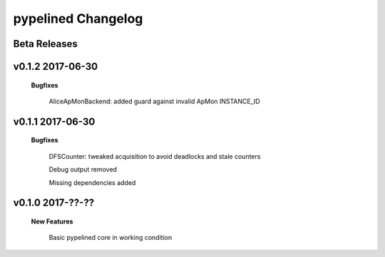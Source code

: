 +++++++++++++++++++
pypelined Changelog
+++++++++++++++++++

Beta Releases
-------------

v0.1.2 2017-06-30
-----------------

    **Bugfixes**

        AliceApMonBackend: added guard against invalid ApMon INSTANCE_ID

v0.1.1 2017-06-30
-----------------

    **Bugfixes**

        DFSCounter: tweaked acquisition to avoid deadlocks and stale counters

        Debug output removed

        Missing dependencies added

v0.1.0 2017-??-??
-----------------

    **New Features**

        Basic pypelined core in working condition
